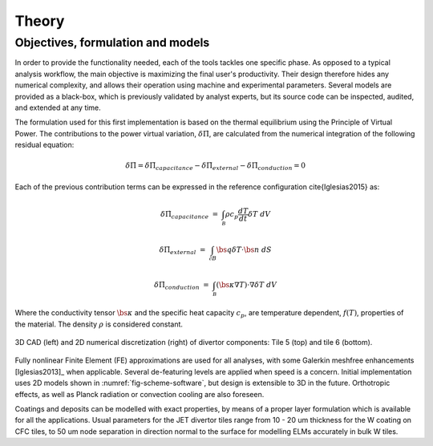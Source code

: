 
******
Theory
******

==================================
Objectives, formulation and models
==================================

In order to provide the functionality needed, each of the tools tackles one specific phase. As opposed to a typical
analysis workflow, the main objective is maximizing the final user's productivity. Their design therefore hides any
numerical complexity, and allows their operation using machine and experimental parameters. Several models are
provided as a black-box, which is previously validated by analyst experts, but its source code can be inspected,
audited, and extended at any time.

The formulation used for this first implementation is based on the thermal equilibrium using the Principle of
Virtual Power. The contributions to the power virtual variation, :math:`\delta \dot \Pi`, are calculated from the
numerical integration of the following residual equation:

.. math::
   \delta \dot \Pi = \delta \dot \Pi_{capacitance} - \delta \dot \Pi_{external} - \delta \dot \Pi_{conduction} = 0

Each of the previous contribution terms can be expressed in the reference configuration \cite{Iglesias2015} as:

.. math::
   \delta \dot \Pi_{capacitance} & = & \int_{\mathcal B} \rho c_p \frac{dT}{dt} \delta T \ dV

.. math::
   \delta \dot \Pi_{external} & = & \int_{\mathcal \partial B} \bs q \delta T \cdot \bs n \ dS

.. math::
   \delta \dot \Pi_{conduction} & = & \int_{\mathcal B} \left( \bs \kappa \nabla T \right) \cdot \nabla \delta T \ dV

Where the conductivity tensor :math:`\bs \kappa` and the specific heat capacity :math:`c_p`, are temperature
dependent, :math:`f(T)`, properties of the material. The density :math:`\rho` is considered constant.

.. _fig-scheme-software:

.. figure:: figures/scheme_software.png
   :align: center
   :width: 650px

   3D CAD (left) and 2D numerical discretization (right) of divertor components: Tile 5 (top) and tile 6 (bottom).

Fully nonlinear Finite Element (FE) approximations are used for all analyses, with some Galerkin meshfree
enhancements [Iglesias2013]_ when applicable. Several de-featuring levels are applied when speed is a concern.
Initial implementation uses 2D models shown in :numref:`fig-scheme-software`, but design is extensible to 3D
in the future. Orthotropic effects, as well as Planck radiation or convection cooling are also foreseen.

Coatings and deposits can be modelled with exact properties, by means of a proper layer formulation which is
available for all the applications. Usual parameters for the JET divertor tiles range from 10 - 20 um thickness for
the W coating on CFC tiles, to 50 um node separation in direction normal to the surface for modelling ELMs
accurately in bulk W tiles.
